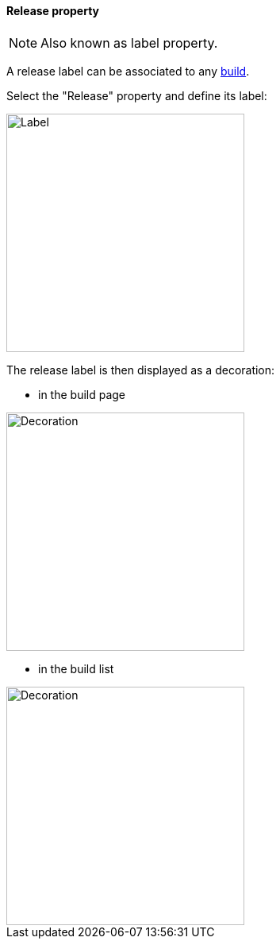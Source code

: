 [[property-release]]
==== Release property

NOTE: Also known as label property.

A release label can be associated to any <<model,build>>.

Select the "Release" property and define its label:

image::images/property-release.png[Label,300]

The release label is then displayed as a decoration:

* in the build page

image::images/property-release-decoration-build.png[Decoration,300]

* in the build list

image::images/property-release-decoration-list.png[Decoration,300]
